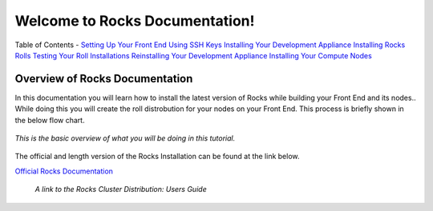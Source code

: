 .. Rocks_Documentation documentation master file, created by sphinx-quickstart on Tue Feb  5 14:03:20 2013.  You can adapt this file completely to your liking, but it should at least contain the root `toctree` directive.                 

Welcome to Rocks Documentation!
*******************************

Table of Contents
- `Setting Up Your Front End <https://github.com/sdsc/cluster-guide/blob/master/FrontEnd.rst>`_
`Using SSH Keys <https://github.com/sdsc/cluster-guide/blob/master/SSHkeys.rst>`_
`Installing Your Development Appliance <https://github.com/sdsc/cluster-guide/blob/master/FrontEnd.rst>`_
`Installing Rocks Rolls <https://github.com/sdsc/cluster-guide/blob/master/FrontEnd.rst>`_
`Testing Your Roll Installations <https://github.com/sdsc/cluster-guide/blob/master/FrontEnd.rst>`_
`Reinstalling Your Development Appliance <https://github.com/sdsc/cluster-guide/blob/master/FrontEnd.rst>`_
`Installing Your Compute Nodes <https://github.com/sdsc/cluster-guide/blob/master/FrontEnd.rst>`_

Overview of Rocks Documentation
===============================
In this documentation you will learn how to install the latest version of Rocks while building your Front End and its nodes..  While doing this you will create the roll distrobution for your nodes on your Front End.  This process is briefly shown in the below flow chart.

.. figure:: images/0FlowChart.png
   :align:  center

   *This is the basic overview of what you will be doing in this tutorial.*

The official and length version of the Rocks Installation can be found at the link below.

`Official Rocks Documentation <http://www.rocksclusters.org/rocks-documentation/4.1/getting-started.html>`_

   *A link to the Rocks Cluster Distribution: Users Guide*